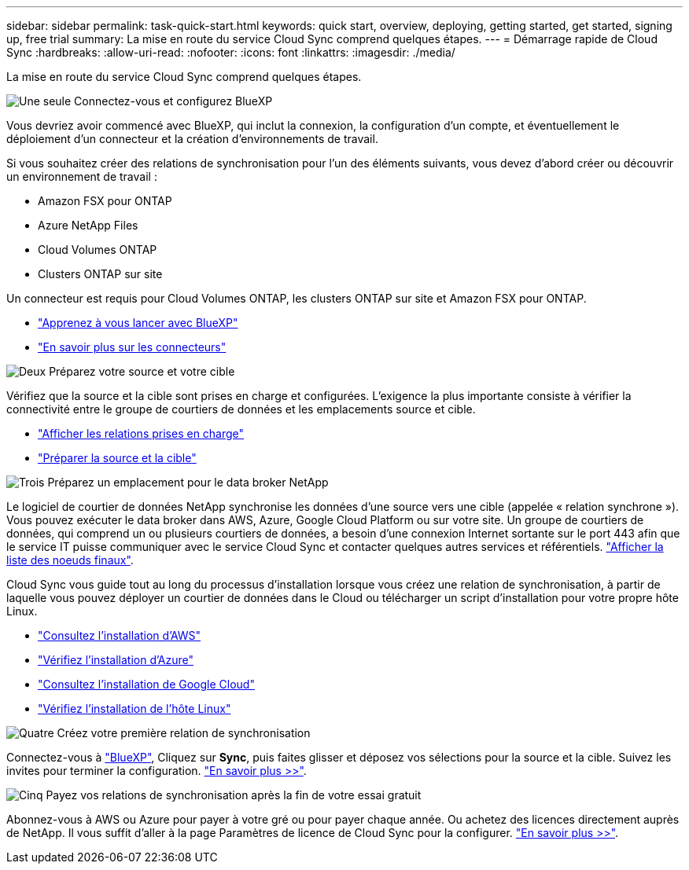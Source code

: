 ---
sidebar: sidebar 
permalink: task-quick-start.html 
keywords: quick start, overview, deploying, getting started, get started, signing up, free trial 
summary: La mise en route du service Cloud Sync comprend quelques étapes. 
---
= Démarrage rapide de Cloud Sync
:hardbreaks:
:allow-uri-read: 
:nofooter: 
:icons: font
:linkattrs: 
:imagesdir: ./media/


La mise en route du service Cloud Sync comprend quelques étapes.

.image:https://raw.githubusercontent.com/NetAppDocs/common/main/media/number-1.png["Une seule"] Connectez-vous et configurez BlueXP
[role="quick-margin-para"]
Vous devriez avoir commencé avec BlueXP, qui inclut la connexion, la configuration d'un compte, et éventuellement le déploiement d'un connecteur et la création d'environnements de travail.

[role="quick-margin-para"]
Si vous souhaitez créer des relations de synchronisation pour l'un des éléments suivants, vous devez d'abord créer ou découvrir un environnement de travail :

[role="quick-margin-list"]
* Amazon FSX pour ONTAP
* Azure NetApp Files
* Cloud Volumes ONTAP
* Clusters ONTAP sur site


[role="quick-margin-para"]
Un connecteur est requis pour Cloud Volumes ONTAP, les clusters ONTAP sur site et Amazon FSX pour ONTAP.

[role="quick-margin-list"]
* https://docs.netapp.com/us-en/cloud-manager-setup-admin/concept-overview.html["Apprenez à vous lancer avec BlueXP"^]
* https://docs.netapp.com/us-en/cloud-manager-setup-admin/concept-connectors.html["En savoir plus sur les connecteurs"^]


.image:https://raw.githubusercontent.com/NetAppDocs/common/main/media/number-2.png["Deux"] Préparez votre source et votre cible
[role="quick-margin-para"]
Vérifiez que la source et la cible sont prises en charge et configurées. L'exigence la plus importante consiste à vérifier la connectivité entre le groupe de courtiers de données et les emplacements source et cible.

[role="quick-margin-list"]
* link:reference-supported-relationships.html["Afficher les relations prises en charge"]
* link:reference-requirements.html["Préparer la source et la cible"]


.image:https://raw.githubusercontent.com/NetAppDocs/common/main/media/number-3.png["Trois"] Préparez un emplacement pour le data broker NetApp
[role="quick-margin-para"]
Le logiciel de courtier de données NetApp synchronise les données d'une source vers une cible (appelée « relation synchrone »). Vous pouvez exécuter le data broker dans AWS, Azure, Google Cloud Platform ou sur votre site. Un groupe de courtiers de données, qui comprend un ou plusieurs courtiers de données, a besoin d'une connexion Internet sortante sur le port 443 afin que le service IT puisse communiquer avec le service Cloud Sync et contacter quelques autres services et référentiels. link:reference-networking.html#networking-endpoints["Afficher la liste des noeuds finaux"].

[role="quick-margin-para"]
Cloud Sync vous guide tout au long du processus d'installation lorsque vous créez une relation de synchronisation, à partir de laquelle vous pouvez déployer un courtier de données dans le Cloud ou télécharger un script d'installation pour votre propre hôte Linux.

[role="quick-margin-list"]
* link:task-installing-aws.html["Consultez l'installation d'AWS"]
* link:task-installing-azure.html["Vérifiez l'installation d'Azure"]
* link:task-installing-gcp.html["Consultez l'installation de Google Cloud"]
* link:task-installing-linux.html["Vérifiez l'installation de l'hôte Linux"]


.image:https://raw.githubusercontent.com/NetAppDocs/common/main/media/number-4.png["Quatre"] Créez votre première relation de synchronisation
[role="quick-margin-para"]
Connectez-vous à https://console.bluexp.netapp.com/["BlueXP"^], Cliquez sur *Sync*, puis faites glisser et déposez vos sélections pour la source et la cible. Suivez les invites pour terminer la configuration. link:task-creating-relationships.html["En savoir plus >>"].

.image:https://raw.githubusercontent.com/NetAppDocs/common/main/media/number-5.png["Cinq"] Payez vos relations de synchronisation après la fin de votre essai gratuit
[role="quick-margin-para"]
Abonnez-vous à AWS ou Azure pour payer à votre gré ou pour payer chaque année. Ou achetez des licences directement auprès de NetApp. Il vous suffit d'aller à la page Paramètres de licence de Cloud Sync pour la configurer. link:task-licensing.html["En savoir plus >>"].
